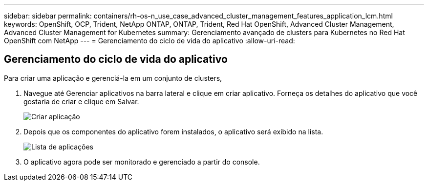 ---
sidebar: sidebar 
permalink: containers/rh-os-n_use_case_advanced_cluster_management_features_application_lcm.html 
keywords: OpenShift, OCP, Trident, NetApp ONTAP, ONTAP, Trident, Red Hat OpenShift, Advanced Cluster Management, Advanced Cluster Management for Kubernetes 
summary: Gerenciamento avançado de clusters para Kubernetes no Red Hat OpenShift com NetApp 
---
= Gerenciamento do ciclo de vida do aplicativo
:allow-uri-read: 




== Gerenciamento do ciclo de vida do aplicativo

[role="lead"]
Para criar uma aplicação e gerenciá-la em um conjunto de clusters,

. Navegue até Gerenciar aplicativos na barra lateral e clique em criar aplicativo. Forneça os detalhes do aplicativo que você gostaria de criar e clique em Salvar.
+
image:redhat_openshift_image78.jpg["Criar aplicação"]

. Depois que os componentes do aplicativo forem instalados, o aplicativo será exibido na lista.
+
image:redhat_openshift_image79.jpg["Lista de aplicações"]

. O aplicativo agora pode ser monitorado e gerenciado a partir do console.

